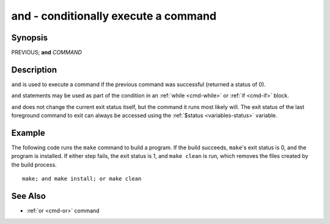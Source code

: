 .. _cmd-and:

and - conditionally execute a command
=========================================

Synopsis
--------

PREVIOUS; **and** *COMMAND*

Description
-----------

``and`` is used to execute a command if the previous command was successful (returned a status of 0).

``and`` statements may be used as part of the condition in an :ref:`while <cmd-while>` or :ref:`if <cmd-if>` block.

``and`` does not change the current exit status itself, but the command it runs most likely will. The exit status of the last foreground command to exit can always be accessed using the :ref:`$status <variables-status>` variable.

Example
-------

The following code runs the ``make`` command to build a program. If the build succeeds, ``make``'s exit status is 0, and the program is installed. If either step fails, the exit status is 1, and ``make clean`` is run, which removes the files created by the build process.

::

    make; and make install; or make clean

See Also
--------

- :ref:`or <cmd-or>` command
